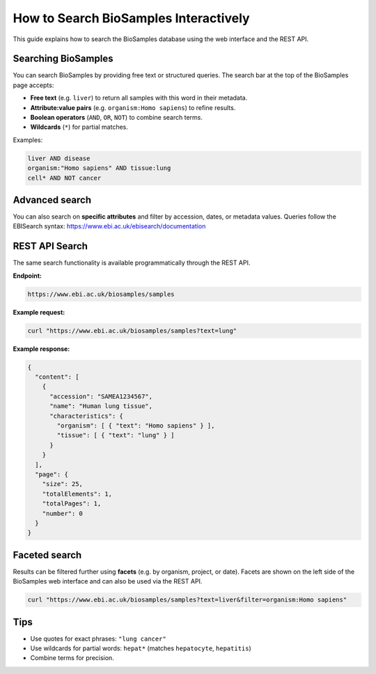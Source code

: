 How to Search BioSamples Interactively
======================================

This guide explains how to search the BioSamples database using the web interface and the REST API.

Searching BioSamples
--------------------

You can search BioSamples by providing free text or structured queries. The search bar at the top of the BioSamples page accepts:

- **Free text** (e.g. ``liver``) to return all samples with this word in their metadata.
- **Attribute:value pairs** (e.g. ``organism:Homo sapiens``) to refine results.
- **Boolean operators** (``AND``, ``OR``, ``NOT``) to combine search terms.
- **Wildcards** (``*``) for partial matches.

Examples:

.. code-block:: text

   liver AND disease
   organism:"Homo sapiens" AND tissue:lung
   cell* AND NOT cancer

Advanced search
---------------

You can also search on **specific attributes** and filter by accession, dates, or metadata values.
Queries follow the EBISearch syntax: https://www.ebi.ac.uk/ebisearch/documentation

REST API Search
---------------

The same search functionality is available programmatically through the REST API.

**Endpoint:**

.. code-block:: text

   https://www.ebi.ac.uk/biosamples/samples

**Example request:**

.. code-block:: bash

   curl "https://www.ebi.ac.uk/biosamples/samples?text=lung"

**Example response:**

.. code-block:: json

   {
     "content": [
       {
         "accession": "SAMEA1234567",
         "name": "Human lung tissue",
         "characteristics": {
           "organism": [ { "text": "Homo sapiens" } ],
           "tissue": [ { "text": "lung" } ]
         }
       }
     ],
     "page": {
       "size": 25,
       "totalElements": 1,
       "totalPages": 1,
       "number": 0
     }
   }

Faceted search
--------------

Results can be filtered further using **facets** (e.g. by organism, project, or date).
Facets are shown on the left side of the BioSamples web interface and can also be used via the REST API.

.. code-block:: bash

   curl "https://www.ebi.ac.uk/biosamples/samples?text=liver&filter=organism:Homo sapiens"

Tips
----

- Use quotes for exact phrases: ``"lung cancer"``
- Use wildcards for partial words: ``hepat*`` (matches ``hepatocyte``, ``hepatitis``)
- Combine terms for precision.

